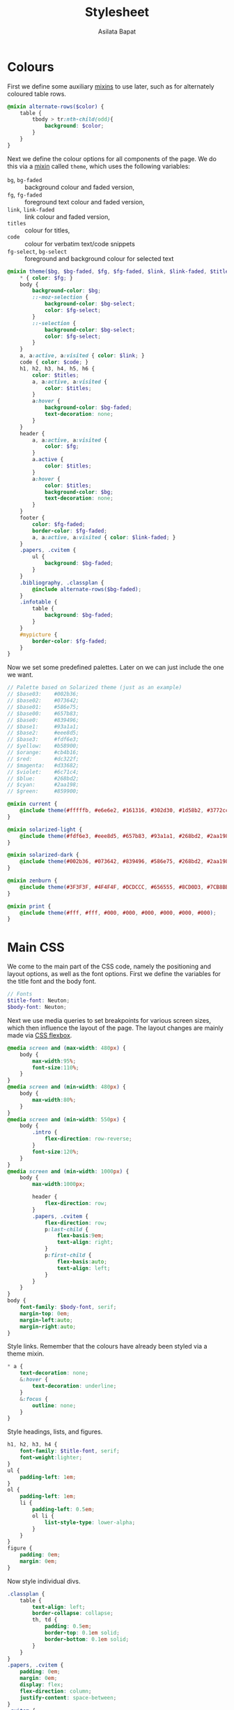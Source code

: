 #+title: Stylesheet
#+author: Asilata Bapat
#+property: header-args:scss :tangle "stylesheet.scss"

* Colours
First we define some auxiliary [[https://sass-lang.com/documentation/at-rules/mixin][mixins]] to use later, such as for alternately coloured table rows.
#+begin_src scss
  @mixin alternate-rows($color) {
      table {
          tbody > tr:nth-child(odd){
              background: $color;
          }
      }
  }
#+end_src
Next we define the colour options for all components of the page.
We do this via a [[https://sass-lang.com/documentation/at-rules/mixin][mixin]] called ~theme~, which uses the following variables:
- ~bg~, ~bg-faded~ :: background colour and faded version,
- ~fg~, ~fg-faded~ :: foreground text colour and faded version,
- ~link~, ~link-faded~ :: link colour and faded version,
- ~titles~ :: colour for titles,
- ~code~ :: colour for verbatim text/code snippets
- ~fg-select~, ~bg-select~ :: foreground and background colour for selected text
#+begin_src scss
  @mixin theme($bg, $bg-faded, $fg, $fg-faded, $link, $link-faded, $titles, $code, $bg-select: $titles, $fg-select: $bg-faded) {
      ,* { color: $fg; }
      body {
          background-color: $bg;
          ::-moz-selection {
              background-color: $bg-select;
              color: $fg-select;
          }
          ::-selection {
              background-color: $bg-select;
              color: $fg-select;
          }
      }
      a, a:active, a:visited { color: $link; }
      code { color: $code; }
      h1, h2, h3, h4, h5, h6 {
          color: $titles;
          a, a:active, a:visited {
              color: $titles;
          }
          a:hover {
              background-color: $bg-faded;
              text-decoration: none; 
          }
      }
      header {
          a, a:active, a:visited {
              color: $fg;
          }
          a.active {
              color: $titles;
          }
          a:hover {
              color: $titles;
              background-color: $bg;
              text-decoration: none;
          }
      }
      footer {
          color: $fg-faded;
          border-color: $fg-faded;
          a, a:active, a:visited { color: $link-faded; }
      }
      .papers, .cvitem {
          ul {
              background: $bg-faded;
          }
      }
      .bibliography, .classplan {
          @include alternate-rows($bg-faded);
      }
      .infotable {
          table {
              background: $bg-faded;
          }
      }
      #mypicture {
          border-color: $fg-faded;
      }
  }
#+end_src
Now we set some predefined palettes.
Later on we can just include the one we want.
#+begin_src scss
  // Palette based on Solarized theme (just as an example)
  // $base03:    #002b36;
  // $base02:    #073642;
  // $base01:    #586e75;
  // $base00:    #657b83;
  // $base0:     #839496;
  // $base1:     #93a1a1;
  // $base2:     #eee8d5;
  // $base3:     #fdf6e3;
  // $yellow:    #b58900;
  // $orange:    #cb4b16;
  // $red:       #dc322f;
  // $magenta:   #d33682;
  // $violet:    #6c71c4;
  // $blue:      #268bd2;
  // $cyan:      #2aa198;
  // $green:     #859900;

  @mixin current {
      @include theme(#fffffb, #e6e6e2, #161316, #302d30, #1d58b2, #3772cc, #9c0d38, #9c0d38);
  }

  @mixin solarized-light {
      @include theme(#fdf6e3, #eee8d5, #657b83, #93a1a1, #268bd2, #2aa198, #cb4b16, #d33682);
  }

  @mixin solarized-dark {
      @include theme(#002b36, #073642, #839496, #586e75, #268bd2, #2aa198, #cb4b16, #859900);
  }

  @mixin zenburn {
      @include theme(#3F3F3F, #4F4F4F, #DCDCCC, #656555, #8CD0D3, #7CB8BB, #CC9393, #7F9F7F);
  }

  @mixin print {
      @include theme(#fff, #fff, #000, #000, #000, #000, #000, #000);
  }
#+end_src

* Main CSS
We come to the main part of the CSS code, namely the positioning and layout options, as well as the font options.
First we define the variables for the title font and the body font.
#+begin_src scss
  // Fonts
  $title-font: Neuton;
  $body-font: Neuton;
#+end_src
Next we use media queries to set breakpoints for various screen sizes, which then influence the layout of the page.
The layout changes are mainly made via [[https://css-tricks.com/snippets/css/a-guide-to-flexbox/][CSS flexbox]].
#+begin_src scss
  @media screen and (max-width: 480px) {
      body {
          max-width:95%;
          font-size:110%;
      }
  }
  @media screen and (min-width: 480px) {
      body {
          max-width:80%;
      }
  }
  @media screen and (min-width: 550px) {
      body {
          .intro {
              flex-direction: row-reverse;
          }
          font-size:120%;
      }
  }
  @media screen and (min-width: 1000px) {
      body {
          max-width:1000px;

          header {
              flex-direction: row;
          }
          .papers, .cvitem {
              flex-direction: row;
              p:last-child {
                  flex-basis:9em;
                  text-align: right;
              }
              p:first-child {
                  flex-basis:auto;
                  text-align: left;                  
              }
          }
      }
  }
  body {
      font-family: $body-font, serif;
      margin-top: 0em;
      margin-left:auto;
      margin-right:auto;
  }
#+end_src
Style links. Remember that the colours have already been styled via a theme mixin.
#+begin_src scss
  ,* a {
      text-decoration: none;
      &:hover {
          text-decoration: underline;
      }
      &:focus {
          outline: none;
      }
  }
#+end_src
Style headings, lists, and figures.
#+begin_src scss
  h1, h2, h3, h4 {
      font-family: $title-font, serif;
      font-weight:lighter;
  }
  ul {
      padding-left: 1em;
  }
  ol {
      padding-left: 1em;
      li {
          padding-left: 0.5em;
          ol li {
              list-style-type: lower-alpha;
          }
      }
  }
  figure {
      padding: 0em;
      margin: 0em;
  }
#+end_src
Now style individual divs.
#+begin_src scss
  .classplan {
      table {
          text-align: left;
          border-collapse: collapse;
          th, td {
              padding: 0.5em;
              border-top: 0.1em solid;
              border-bottom: 0.1em solid;
          }
      }
  }
  .papers, .cvitem {
      padding: 0em;
      margin: 0em;
      display: flex;
      flex-direction: column;
      justify-content: space-between;
  }
  .cvitem {
      p {
          padding: 0em;
          margin: 0.2em 0em;
      }
  }
  .papers {
      border-top: dotted 0.1em;
      p {
          padding: 0em;
          margin: 0.5em 0em;
      }      
  }

  .bibliography {
      table {
          text-align: left;
          border-collapse: collapse;
          th, td {
              padding: 0.5em;
          }
          td:last-child {
              @extend %small;
          }
      }
  }
  .infotable {
      table {
          padding-top: 0.5em;
          border-collapse:collapse;
          th, td {
              padding:0.1em 0.5em;
          }
          td:first-child {
              font-weight: bold;
              text-align: right;
          }
      }
  }
#+end_src
We come to the main layout styling for the header and body.
We begin with a [[https://sass-lang.com/documentation/style-rules/placeholder-selectors][placeholder selector]] to decrease font size.
#+begin_src scss
  %small {
      font-size: 80%;
  }
#+end_src
Now style the header, intro, and navigation.
#+begin_src scss
  header {
      font-family: $title-font;
      font-size: 110%;
      display: flex;
      flex-direction: column;
      justify-content: space-between;
      align-items: center;

      margin-top:0em;
      margin-bottom: 2em;
      padding-top: 0.5em;
      padding-bottom: 0.2em;
      //border-bottom: solid 0.15em;

      h1 {
          text-align: center;
          margin: 0em;
      }
  }
  .intro {
      display: flex;
      flex-direction: column;
      justify-content: space-between;
      align-items: center;
  }
  nav {
      ul {
          padding-left: 0em;
          margin: 0.5em 0em;
      }
      li {
          display: inline;
          list-style-type:none;
          margin:0em;
          padding-left:0.5em;
          padding-right:0.5em;
          text-align:left;
      }
  }
#+end_src
Footer style and other miscellany.
#+begin_src scss
  footer {
      @extend %small;
      border-top: 0.1em dotted;
      margin-top:2em;
      padding-top:0.3em;
  }
  #mypicture {
      width:10em;
      @media screen and (min-width: 960px) {
          width: 15em;
      }
      @media screen and (max-width: 480px) {
          margin-left: 0;
      }
  }
  .clearfix{
      float: none;
      clear: both;
  }
#+end_src

Include the colour themes previously defined.  
#+begin_src scss
  @include current;

  // Print stylesheet
  @media print {
      footer, nav {display:none;}
      width: 100%;
      margin: 0px;
      padding: 0px;
      a:after {
          content: " '(' attr(href) ') '";
      }
      @include print;
  }
#+end_src



* Tangling etc
Tangle the sass code from this file and then compile it to css.
#+name: tangle-and-compile
#+begin_src emacs-lisp :results silent :tangle no
  (org-babel-tangle)
  (shell-command "sass stylesheet.scss stylesheet.css")
#+end_src

